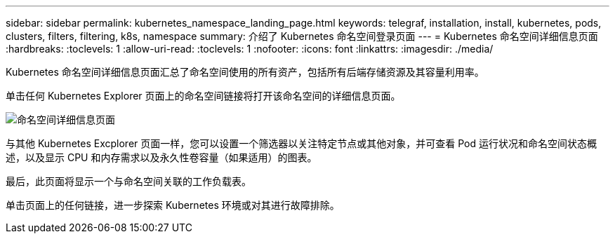 ---
sidebar: sidebar 
permalink: kubernetes_namespace_landing_page.html 
keywords: telegraf, installation, install, kubernetes, pods, clusters, filters, filtering, k8s, namespace 
summary: 介绍了 Kubernetes 命名空间登录页面 
---
= Kubernetes 命名空间详细信息页面
:hardbreaks:
:toclevels: 1
:allow-uri-read: 
:toclevels: 1
:nofooter: 
:icons: font
:linkattrs: 
:imagesdir: ./media/


[role="lead"]
Kubernetes 命名空间详细信息页面汇总了命名空间使用的所有资产，包括所有后端存储资源及其容量利用率。

单击任何 Kubernetes Explorer 页面上的命名空间链接将打开该命名空间的详细信息页面。

image:Kubernetes_Namespace_Detail_Example_2.png["命名空间详细信息页面"]

与其他 Kubernetes Excplorer 页面一样，您可以设置一个筛选器以关注特定节点或其他对象，并可查看 Pod 运行状况和命名空间状态概述，以及显示 CPU 和内存需求以及永久性卷容量（如果适用）的图表。

最后，此页面将显示一个与命名空间关联的工作负载表。

单击页面上的任何链接，进一步探索 Kubernetes 环境或对其进行故障排除。
